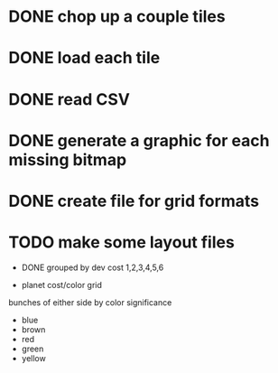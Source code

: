 
* DONE chop up a couple tiles

* DONE load each tile

* DONE read CSV

* DONE generate a graphic for each missing bitmap

* DONE create file for grid formats

* TODO make some layout files

- DONE grouped by dev cost 1,2,3,4,5,6

- planet cost/color grid

bunches of either side by color significance

- blue
- brown
- red
- green
- yellow
